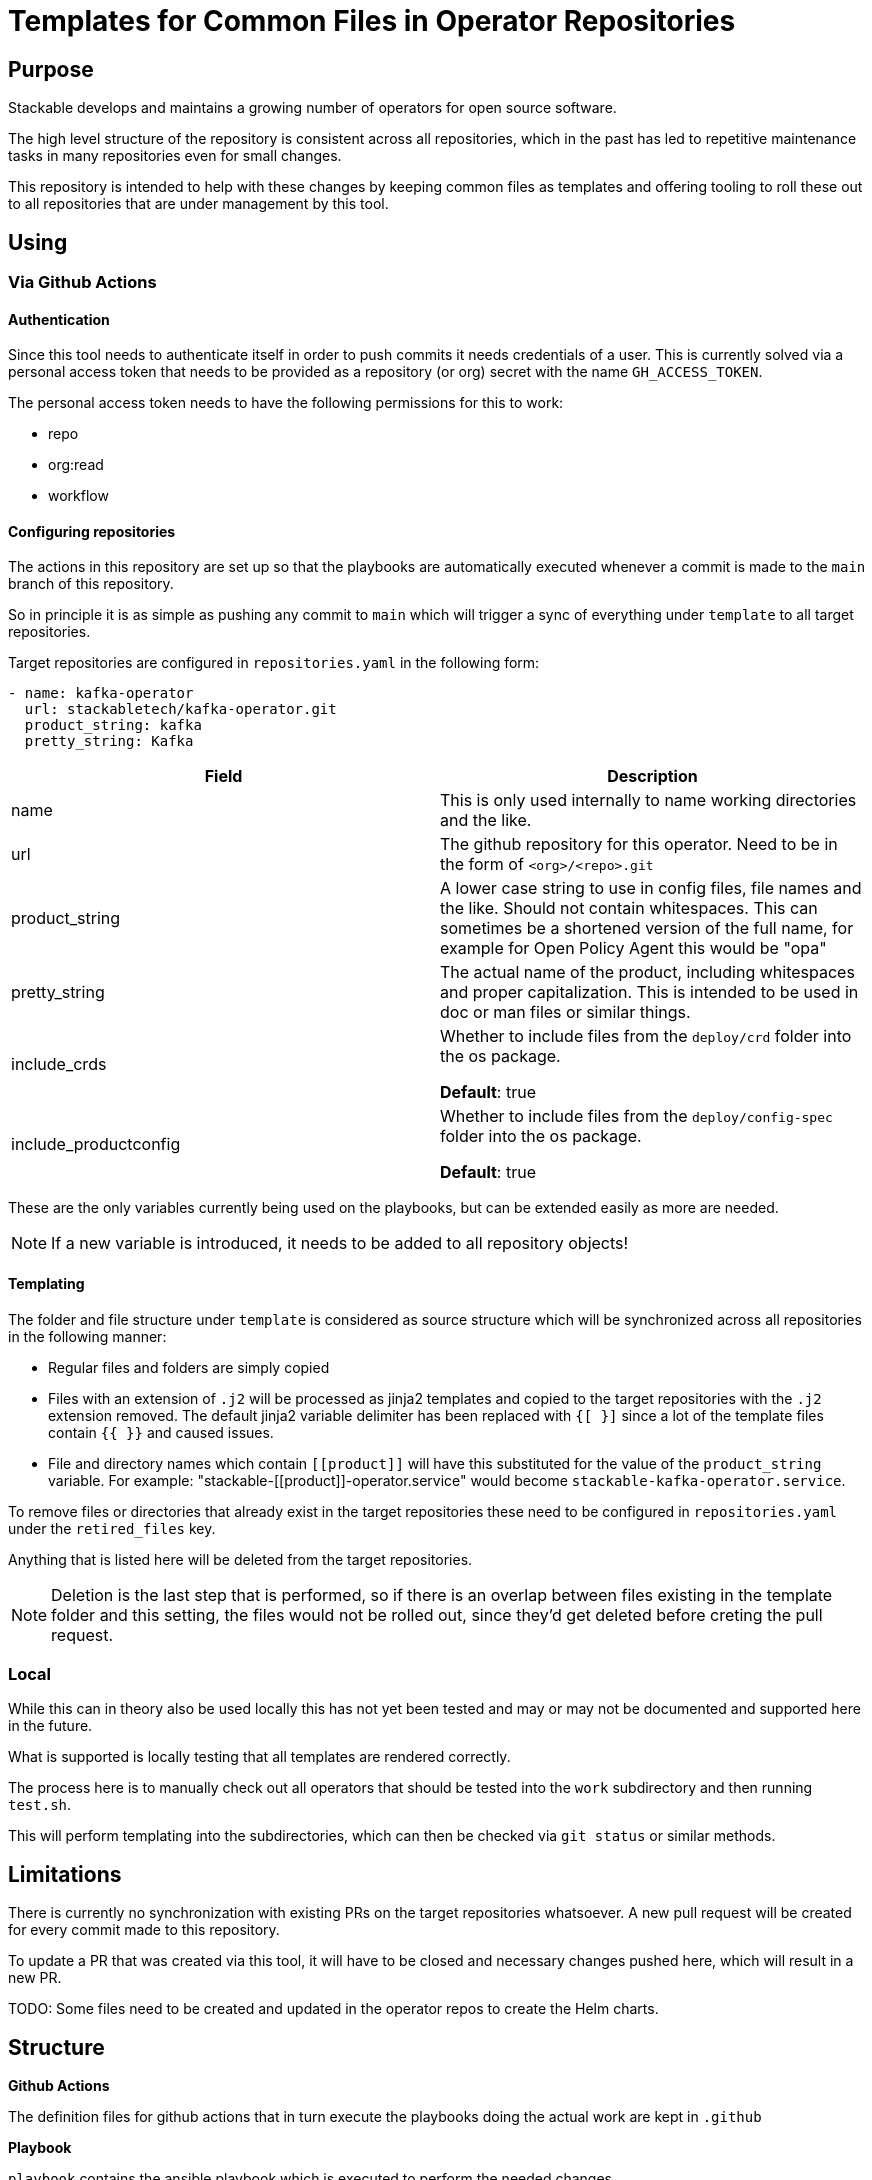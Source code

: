 = Templates for Common Files in Operator Repositories

== Purpose
Stackable develops and maintains a growing number of operators for open source software.

The high level structure of the repository is consistent across all repositories, which in the past has led to repetitive maintenance tasks in many repositories even for small changes.

This repository is intended to help with these changes by keeping common files as templates and offering tooling to roll these out to all repositories that are under management by this tool.

== Using
=== Via Github Actions
==== Authentication
Since this tool needs to authenticate itself in order to push commits it needs credentials of a user.
This is currently solved via a personal access token that needs to be provided as a repository (or org) secret with the name `GH_ACCESS_TOKEN`.

The personal access token needs to have the following permissions for this to work:

- repo
- org:read
- workflow

==== Configuring repositories
The actions in this repository are set up so that the playbooks are automatically executed whenever a commit is made to the `main` branch of this repository.

So in principle it is as simple as pushing any commit to `main` which will trigger a sync of everything under `template` to all target repositories.

Target repositories are configured in `repositories.yaml` in the following form:

----
- name: kafka-operator
  url: stackabletech/kafka-operator.git
  product_string: kafka
  pretty_string: Kafka
----

|===
|Field |Description

|name
|This is only used internally to name working directories and the like.

|url
|The github repository for this operator. Need to be in the form of `<org>/<repo>.git`

|product_string
| A lower case string to use in config files, file names and the like. Should not contain whitespaces. This can sometimes be a shortened version of the full name, for example for Open Policy Agent this would be "opa"

|pretty_string
| The actual name of the product, including whitespaces and proper capitalization. This is intended to be used in doc or man files or similar things.

|include_crds
| Whether to include files from the `deploy/crd` folder into the os package.

*Default*: true

|include_productconfig
| Whether to include files from the `deploy/config-spec` folder into the os package.

*Default*: true
|===



These are the only variables currently being used on the playbooks, but can be extended easily as more are needed.

NOTE: If a new variable is introduced, it needs to be added to all repository objects!

==== Templating
The folder and file structure under `template` is considered as source structure which will be synchronized across all repositories in the following manner:

* Regular files and folders are simply copied
* Files with an extension of `.j2` will be processed as jinja2 templates and copied to the target repositories with the `.j2` extension removed. The default jinja2 variable delimiter has been replaced with `{[ }]` since a lot of the template files contain `{{  }}` and caused issues.
* File and directory names which contain `\[[product]]` will have this substituted for the value of the `product_string` variable. For example: "stackable-\[[product]]-operator.service" would become `stackable-kafka-operator.service`.

To remove files or directories that already exist in the target repositories these need to be configured in `repositories.yaml` under the `retired_files` key.

Anything that is listed here will be deleted from the target repositories.

NOTE: Deletion is the last step that is performed, so if there is an overlap between files existing in the template folder and this setting, the files would not be rolled out, since they'd get deleted before creting the pull request.

=== Local
While this can in theory also be used locally this has not yet been tested and may or may not be documented and supported here in the future.

What is supported is locally testing that all templates are rendered correctly.

The process here is to manually check out all operators that should be tested into the `work` subdirectory and then running `test.sh`.

This will perform templating into the subdirectories, which can then be checked via `git status` or similar methods.

== Limitations
There is currently no synchronization with existing PRs on the target repositories whatsoever. A new pull request will be created for every commit made to this repository.

To update a PR that was created via this tool, it will have to be closed and necessary changes pushed here, which will result in a new PR.

TODO: Some files need to be created and updated in the operator repos to create the Helm charts.

== Structure
**Github Actions**

The definition files for github actions that in turn execute the playbooks doing the actual work are kept in `.github` 

**Playbook**

`playbook` contains the ansible playbook which is executed to perform the needed changes.

**Templates**

Everything under the top level folder `template`  is replicated to the target repositories.

**Configuration**

All user-facing configuration is kept in `repositories.yaml`.

Additional settings can be found in `playbook/group_vars/all`, but these are not intended to be freely changed and should be treated with care.

